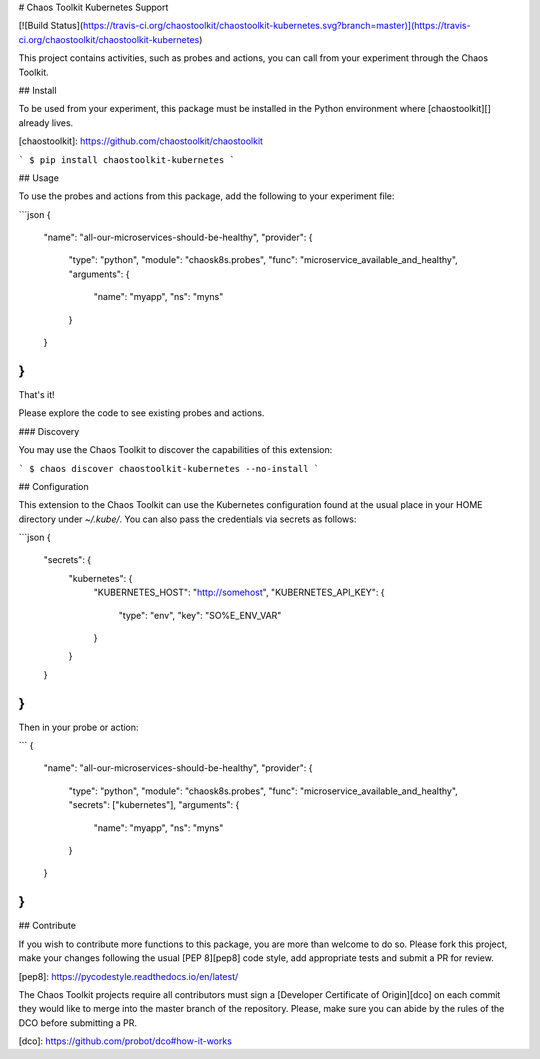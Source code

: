 # Chaos Toolkit Kubernetes Support

[![Build Status](https://travis-ci.org/chaostoolkit/chaostoolkit-kubernetes.svg?branch=master)](https://travis-ci.org/chaostoolkit/chaostoolkit-kubernetes)

This project contains activities, such as probes and actions, you can call from
your experiment through the Chaos Toolkit.

## Install

To be used from your experiment, this package must be installed in the Python
environment where [chaostoolkit][] already lives.

[chaostoolkit]: https://github.com/chaostoolkit/chaostoolkit

```
$ pip install chaostoolkit-kubernetes
```

## Usage

To use the probes and actions from this package, add the following to your
experiment file:

```json
{
    "name": "all-our-microservices-should-be-healthy",
    "provider": {
        "type": "python",
        "module": "chaosk8s.probes",
        "func": "microservice_available_and_healthy",
        "arguments": {
            "name": "myapp",
            "ns": "myns"
        }
    }
}
```

That's it!

Please explore the code to see existing probes and actions.

### Discovery

You may use the Chaos Toolkit to discover the capabilities of this extension:

```
$ chaos discover chaostoolkit-kubernetes --no-install
```

## Configuration

This extension to the Chaos Toolkit can use the Kubernetes configuration 
found at the usual place in your HOME directory under `~/.kube/`. You can
also pass the credentials via secrets as follows:

```json
{
    "secrets": {
        "kubernetes": {
            "KUBERNETES_HOST": "http://somehost",
            "KUBERNETES_API_KEY": {
                "type": "env",
                "key": "SO%E_ENV_VAR"
            }
        }
    }
}
```

Then in your probe or action:

```
{
    "name": "all-our-microservices-should-be-healthy",
    "provider": {
        "type": "python",
        "module": "chaosk8s.probes",
        "func": "microservice_available_and_healthy",
        "secrets": ["kubernetes"],
        "arguments": {
            "name": "myapp",
            "ns": "myns"
        }
    }
}
```

## Contribute

If you wish to contribute more functions to this package, you are more than
welcome to do so. Please fork this project, make your changes following the
usual [PEP 8][pep8] code style, add appropriate tests and submit a PR for
review.

[pep8]: https://pycodestyle.readthedocs.io/en/latest/

The Chaos Toolkit projects require all contributors must sign a
[Developer Certificate of Origin][dco] on each commit they would like to merge
into the master branch of the repository. Please, make sure you can abide by
the rules of the DCO before submitting a PR.

[dco]: https://github.com/probot/dco#how-it-works

